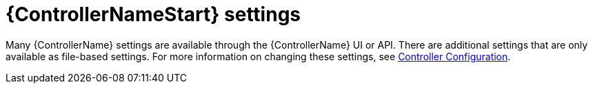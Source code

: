 [id="ref-controller-controller-settings"]

= {ControllerNameStart} settings

Many {ControllerName} settings are available through the {ControllerName} UI or API. 
There are additional settings that are only available as file-based settings. 
For more information on changing these settings, see xref:controller-config[Controller Configuration].